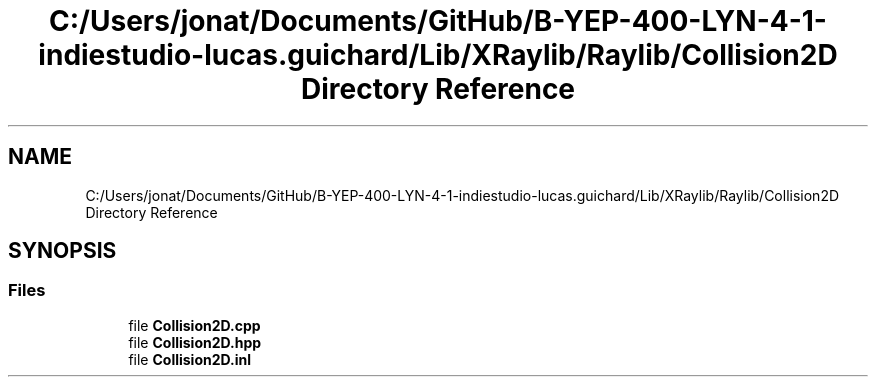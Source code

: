 .TH "C:/Users/jonat/Documents/GitHub/B-YEP-400-LYN-4-1-indiestudio-lucas.guichard/Lib/XRaylib/Raylib/Collision2D Directory Reference" 3 "Mon Jun 21 2021" "Version 2.0" "Bomberman" \" -*- nroff -*-
.ad l
.nh
.SH NAME
C:/Users/jonat/Documents/GitHub/B-YEP-400-LYN-4-1-indiestudio-lucas.guichard/Lib/XRaylib/Raylib/Collision2D Directory Reference
.SH SYNOPSIS
.br
.PP
.SS "Files"

.in +1c
.ti -1c
.RI "file \fBCollision2D\&.cpp\fP"
.br
.ti -1c
.RI "file \fBCollision2D\&.hpp\fP"
.br
.ti -1c
.RI "file \fBCollision2D\&.inl\fP"
.br
.in -1c
